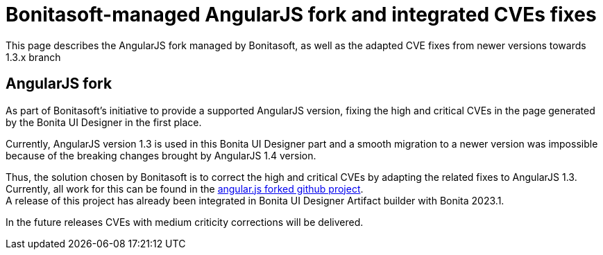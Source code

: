 = Bonitasoft-managed AngularJS fork and integrated CVEs fixes

:description: This page describes the AngularJS fork managed by Bonitasoft, as well as the adapted CVE fixes from newer versions towards 1.3.x branch

{description}

[.card-section]
== AngularJS fork

As part of Bonitasoft's initiative to provide a supported AngularJS version, fixing the high and critical CVEs in the page generated by the Bonita UI Designer in the first place.

Currently, AngularJS version 1.3 is used in this Bonita UI Designer part and a smooth migration to a newer version was impossible because of the breaking changes brought by AngularJS 1.4 version. +

Thus, the solution chosen by Bonitasoft is to correct the high and critical CVEs by adapting the related fixes to AngularJS 1.3.
Currently, all work for this can be found in the https://github.com/bonitasoft/angular.js[angular.js forked github project]. +
A release of this project has already been integrated in Bonita UI Designer Artifact builder with Bonita 2023.1.

In the future releases CVEs with medium criticity corrections will be delivered. 

